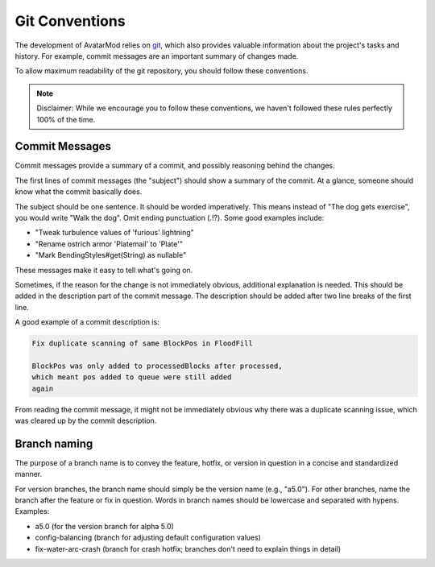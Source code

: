 Git Conventions
===============

The development of AvatarMod relies on `git <https://git-scm.com/>`_, which also provides valuable information about the project's tasks and history. For example, commit messages are an important summary of changes made.

To allow maximum readability of the git repository, you should follow these conventions.

.. note::
   
   Disclaimer: While we encourage you to follow these conventions, we haven't followed these rules perfectly 100% of the time.

Commit Messages
---------------

Commit messages provide a summary of a commit, and possibly reasoning behind the changes.

The first lines of commit messages (the "subject") should show a summary of the commit. At a glance, someone should know what the commit basically does.

The subject should be one sentence. It should be worded imperatively. This means instead of "The dog gets exercise", you would write "Walk the dog". Omit ending punctuation (.!?). Some good examples include:

- "Tweak turbulence values of 'furious' lightning"
- "Rename ostrich armor 'Platemail' to 'Plate'"
- "Mark BendingStyles#get(String) as nullable"

These messages make it easy to tell what's going on.

Sometimes, if the reason for the change is not immediately obvious, additional explanation is needed. This should be added in the description part of the commit message. The description should be added after two line breaks of the first line.

A good example of a commit description is:

.. code-block::
   
   Fix duplicate scanning of same BlockPos in FloodFill
   
   BlockPos was only added to processedBlocks after processed,
   which meant pos added to queue were still added
   again

From reading the commit message, it might not be immediately obvious why there was a duplicate scanning issue, which was cleared up by the commit description.

Branch naming
-------------

The purpose of a branch name is to convey the feature, hotfix, or version in question in a concise and standardized manner.

For version branches, the branch name should simply be the version name (e.g., "a5.0"). For other branches, name the branch after the feature or fix in question. Words in branch names should be lowercase and separated with hypens. Examples:

- a5.0 (for the version branch for alpha 5.0)
- config-balancing (branch for adjusting default configuration values)
- fix-water-arc-crash (branch for crash hotfix; branches don't need to explain things in detail)
